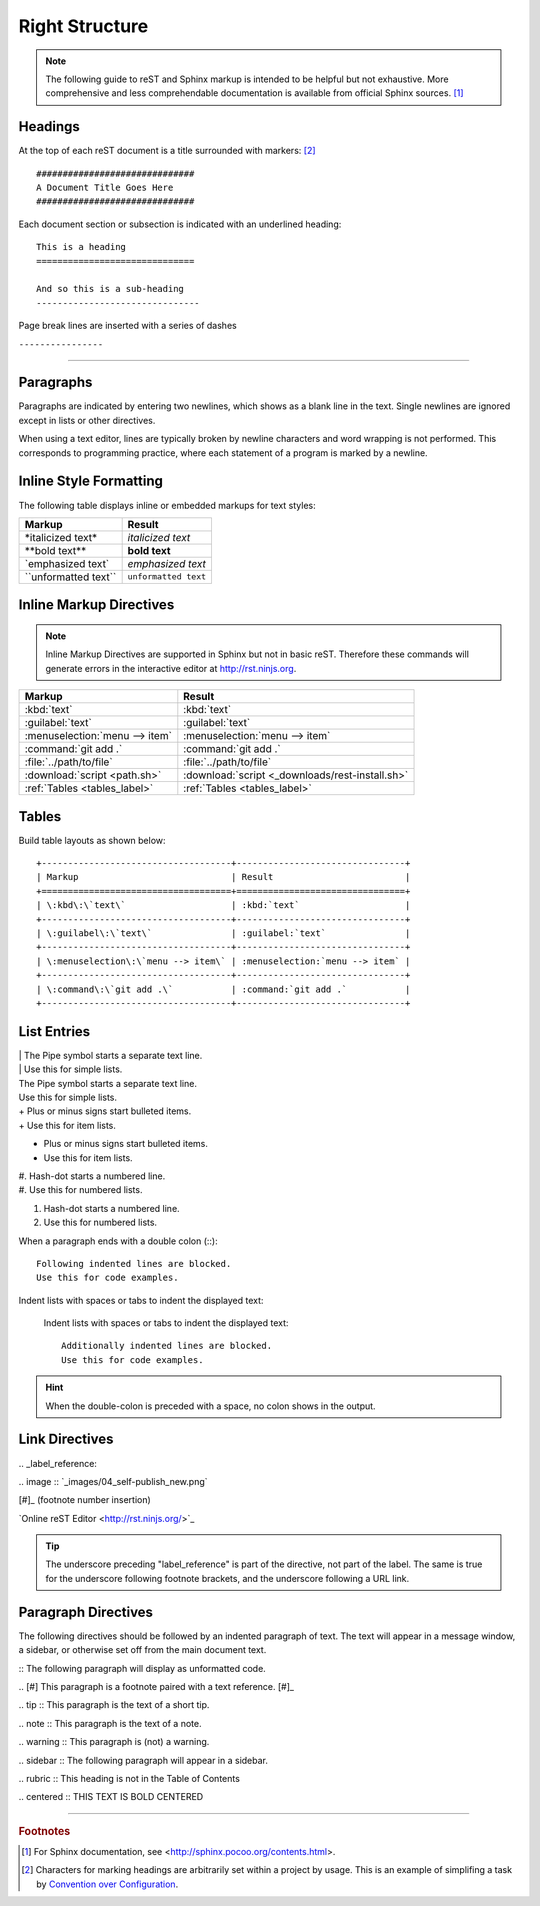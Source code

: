 .. _rst-syntax:

#############################
 Right Structure
#############################

.. note:: The following guide to reST and Sphinx markup is intended to be 
   helpful but not exhaustive. More comprehensive and less comprehendable 
   documentation is available from official Sphinx sources. [#]_

Headings
=============================

At the top of each reST document is a title surrounded with markers: [#]_ ::

   ##############################
   A Document Title Goes Here
   ##############################

Each document section or subsection is indicated with an underlined heading::

   This is a heading
   ==============================
 
   And so this is a sub-heading
   -------------------------------

Page break lines are inserted with a series of dashes

``----------------``

-------------

Paragraphs
=============================

Paragraphs are indicated by entering two newlines, which shows as a blank line 
in the text. Single newlines are ignored except in lists or other directives.

When using a text editor, lines are typically broken by newline characters and 
word wrapping is not performed. This corresponds to programming practice, 
where each statement of a program is marked by a newline. 

Inline Style Formatting
=============================

The following table displays inline or embedded markups for text styles:

+---------------------------+-------------------------------+
| Markup                    | Result                        |
+===========================+===============================+
| \*italicized text\*       | *italicized text*             |
+---------------------------+-------------------------------+
| \*\*bold text\*\*         | **bold text**                 |
+---------------------------+-------------------------------+
| \`emphasized text\`       | `emphasized text`             |
+---------------------------+-------------------------------+
| \`\`unformatted text\`\`  | ``unformatted text``          |
+---------------------------+-------------------------------+

Inline Markup Directives
=============================

.. note :: Inline Markup Directives are supported in Sphinx but not in basic reST. 
   Therefore these commands will generate errors in the interactive editor at
   `<http://rst.ninjs.org>`_.

+----------------------------------+-----------------------------------------------+
| Markup                           | Result                                        |
+==================================+===============================================+
| \:kbd\:\`text\`                  | :kbd:`text`                                   |
+----------------------------------+-----------------------------------------------+
| \:guilabel\:\`text\`             | :guilabel:`text`                              |
+----------------------------------+-----------------------------------------------+
|\:menuselection\:\`menu --> item\`| :menuselection:`menu --> item`                |
+----------------------------------+-----------------------------------------------+
| \:command\:\`git add .\`         | :command:`git add .`                          |
+----------------------------------+-----------------------------------------------+
| \:file\:\`../path/to/file\`      | :file:`../path/to/file`                       |
+----------------------------------+-----------------------------------------------+
| \:download\:\`script <path.sh>\` |:download:`script <_downloads/rest-install.sh>`|
+----------------------------------+-----------------------------------------------+
| \:ref\:\`Tables <tables_label>\` | :ref:`Tables <tables_label>`                  |
+----------------------------------+-----------------------------------------------+

.. _tables_label:

Tables
=============================

Build table layouts as shown below::
 
   +------------------------------------+--------------------------------+
   | Markup                             | Result                         |
   +====================================+================================+
   | \:kbd\:\`text\`                    | :kbd:`text`                    |
   +------------------------------------+--------------------------------+
   | \:guilabel\:\`text\`               | :guilabel:`text`               |
   +------------------------------------+--------------------------------+
   | \:menuselection\:\`menu --> item\` | :menuselection:`menu --> item` |
   +------------------------------------+--------------------------------+
   | \:command\:\`git add .\`           | :command:`git add .`           |
   +------------------------------------+--------------------------------+

List Entries
=============================

| | The Pipe symbol starts a separate text line.
| | Use this for simple lists.

| The Pipe symbol starts a separate text line.
| Use this for simple lists.

| +  Plus or minus signs start bulleted items.
| +  Use this for item lists.

+  Plus or minus signs start bulleted items.
+  Use this for item lists.

| #. Hash-dot starts a numbered line.
| #. Use this for numbered lists.

#. Hash-dot starts a numbered line.
#. Use this for numbered lists.

When a paragraph ends with a double colon (::)::

   Following indented lines are blocked.
   Use this for code examples.

Indent lists with spaces or tabs to indent the displayed text:

 Indent lists with spaces or tabs to indent the displayed text::

     Additionally indented lines are blocked.
     Use this for code examples.

.. hint:: When the double-colon is preceded with a space, no colon shows in the 
   output. 

Link Directives
=============================

\.\. _label_reference\:

\.\. image \:\: \`_images/04_self-publish_new.png\`

\[\#\]\_ (footnote number insertion)

\`Online reST Editor <http://rst.ninjs.org/>\`\_

.. Tip:: The underscore preceding "label_reference" is part of the directive, 
   not part of the label. The same is true for the underscore following 
   footnote brackets, and the underscore following a URL link.

Paragraph Directives
=============================

The following directives should be followed by an indented paragraph of text. 
The text will appear in a message window, a sidebar, or otherwise set off 
from the main document text.

\:\: The following paragraph will display as unformatted code.

\.\. \[\#\] This paragraph is a footnote paired with a text reference. \[\#\]\_

\.\. tip \:\: This paragraph is the text of a short tip.

\.\. note \:\: This paragraph is the text of a note.

\.\. warning \:\: This paragraph is (not) a warning.

\.\. sidebar \:\: The following paragraph will appear in a sidebar.

\.\. rubric \:\: This heading is not in the Table of Contents

\.\. centered \:\: THIS TEXT IS BOLD CENTERED

----------------

.. rubric:: Footnotes

.. [#] For Sphinx documentation, see <http://sphinx.pocoo.org/contents.html>.

.. [#] Characters for marking headings are arbitrarily set within a project 
   by usage. This is an example of simplifing a task by
   `Convention over Configuration 
   <http://en.wikipedia.org/wiki/Convention_over_configuration>`_. 